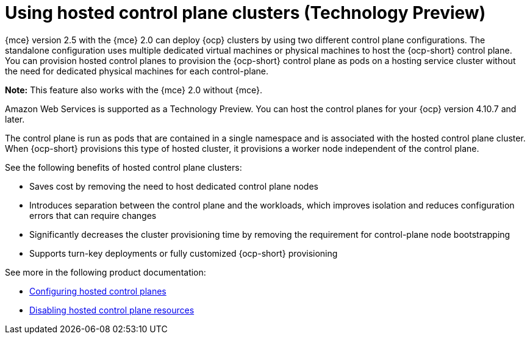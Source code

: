 [#hosted-control-planes-intro]
= Using hosted control plane clusters (Technology Preview)

{mce} version 2.5 with the {mce} 2.0 can deploy {ocp} clusters by using two different control plane configurations. The standalone configuration uses multiple dedicated virtual machines or physical machines to host the {ocp-short} control plane. You can provision hosted control planes to provision the {ocp-short} control plane as pods on a hosting service cluster without the need for dedicated physical machines for each control-plane.

*Note:* This feature also works with the {mce} 2.0 without {mce}.

Amazon Web Services is supported as a Technology Preview. You can host the control planes for your {ocp} version 4.10.7 and later. 

The control plane is run as pods that are contained in a single namespace and is associated with the hosted control plane cluster. When {ocp-short} provisions this type of hosted cluster, it provisions a worker node independent of the control plane. 

See the following benefits of hosted control plane clusters:

* Saves cost by removing the need to host dedicated control plane nodes

* Introduces separation between the control plane and the workloads, which improves isolation and reduces configuration errors that can require changes

* Significantly decreases the cluster provisioning time by removing the requirement for control-plane node bootstrapping

* Supports turn-key deployments or fully customized {ocp-short} provisioning

See more in the following product documentation:

* xref:../hosted_control_planes/hosted_control_planes_configure.adoc#hosted-control-planes-configure[Configuring hosted control planes]
* xref:../hosted_control_planes/disable_hosted_control_planes.adoc#disable-hosted-control-planes[Disabling hosted control plane resources]
